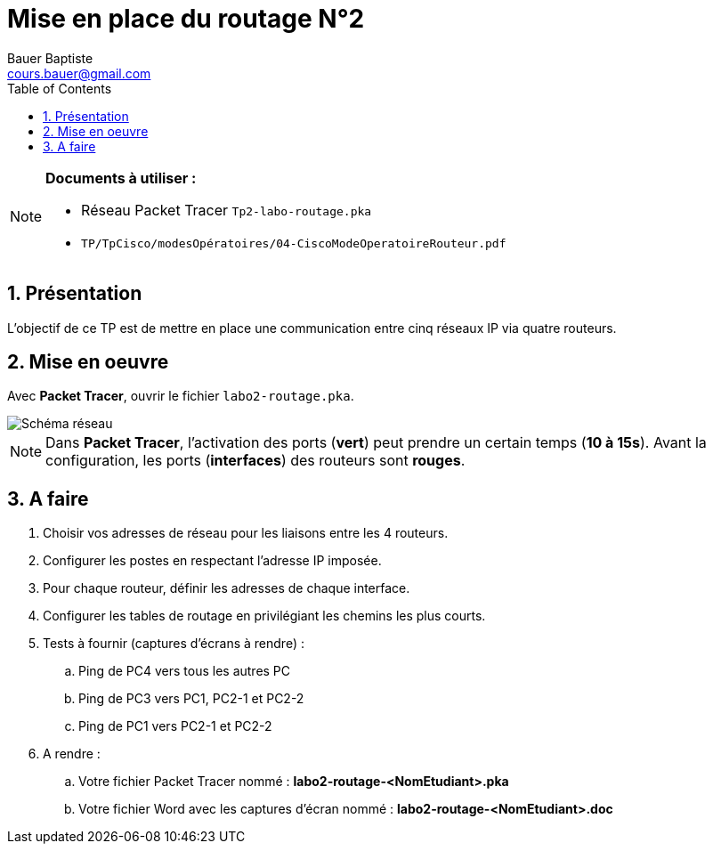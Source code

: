 = Mise en place du routage N°2
Bauer Baptiste <cours.bauer@gmail.com>
:description: TP Packet Tracer.
:icons: font
:keywords: révisions, routeur, table de routage, TP, Packet Tracer
:sectanchors:
:url-repo: https://github.com/BTS-SIO2
:chapter-number: number
:sectnums:
:toc:

[NOTE]
====
*Documents à utiliser :*

* Réseau Packet Tracer `Tp2-labo-routage.pka`
* `TP/TpCisco/modesOpératoires/04-CiscoModeOperatoireRouteur.pdf`

====

== Présentation

L’objectif de ce TP est de mettre en place une communication entre cinq réseaux IP via quatre routeurs.

== Mise en oeuvre

Avec *Packet Tracer*, ouvrir le fichier `labo2-routage.pka`.

image::img/tp2-routage-01["Schéma réseau", align="center"]

[NOTE]
====
Dans *Packet Tracer*, l'activation des ports (*vert*) peut prendre un certain temps (*10 à 15s*). Avant la configuration, les ports (*interfaces*) des routeurs sont *rouges*.

====

== A faire

. Choisir vos adresses de réseau pour les liaisons entre les 4 routeurs.
. Configurer les postes en respectant l'adresse IP imposée.
. Pour chaque routeur, définir les adresses de chaque interface.
. Configurer les tables de routage en privilégiant les chemins les plus courts.
. Tests à fournir (captures d'écrans à rendre) :
    .. Ping de PC4 vers tous les autres PC
    .. Ping de PC3 vers PC1, PC2-1 et PC2-2
    .. Ping de PC1 vers PC2-1 et PC2-2
. A rendre :
.. Votre fichier Packet Tracer nommé : *labo2-routage-<NomEtudiant>.pka*

.. Votre fichier Word avec les captures d’écran nommé : *labo2-routage-<NomEtudiant>.doc*
